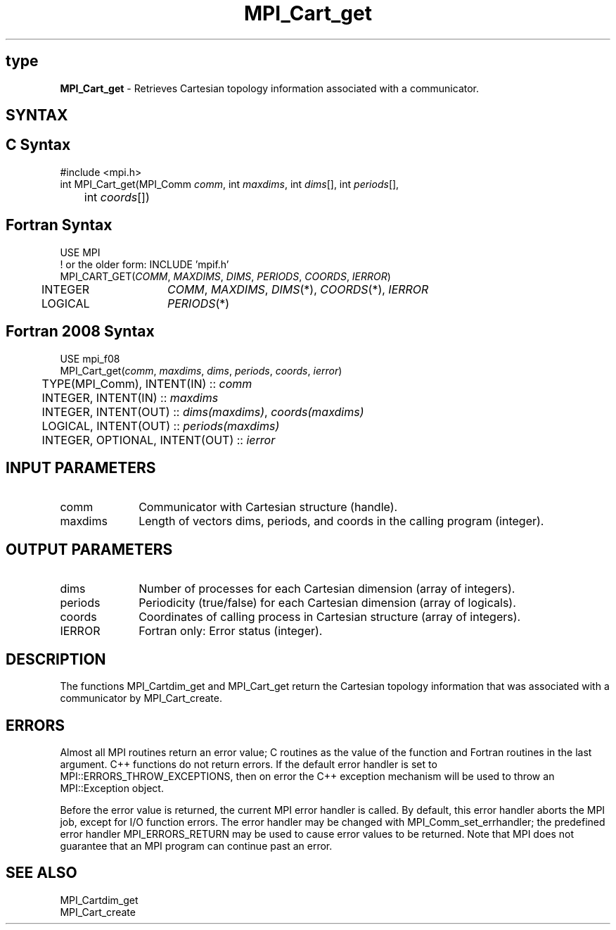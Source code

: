 .\" -*- nroff -*-
.\" Copyright 2014 Cisco Systems, Inc.  All rights reserved.
.\" Copyright 2006-2008 Sun Microsystems, Inc.
.\" Copyright (c) 1996 Thinking Machines Corporation
.\" $COPYRIGHT$
.TH MPI_Cart_get 3 "Nov 12, 2018" "4.0.0" "Open MPI"
.SH type
\fBMPI_Cart_get\fP \-  Retrieves Cartesian topology information associated with a communicator.

.SH SYNTAX
.ft R
.SH C Syntax
.nf
#include <mpi.h>
int MPI_Cart_get(MPI_Comm\fI comm\fP, int\fI maxdims\fP, int\fI dims\fP[], int\fI periods\fP[],
	int\fI coords\fP[])

.fi
.SH Fortran Syntax
.nf
USE MPI
! or the older form: INCLUDE 'mpif.h'
MPI_CART_GET(\fICOMM\fP, \fIMAXDIMS\fP, \fIDIMS\fP, \fIPERIODS\fP, \fICOORDS\fP, \fIIERROR\fP)
	INTEGER	\fICOMM\fP, \fIMAXDIMS\fP, \fIDIMS\fP(*), \fICOORDS\fP(*), \fIIERROR\fP
	LOGICAL	\fIPERIODS\fP(*)

.fi
.SH Fortran 2008 Syntax
.nf
USE mpi_f08
MPI_Cart_get(\fIcomm\fP, \fImaxdims\fP, \fIdims\fP, \fIperiods\fP, \fIcoords\fP, \fIierror\fP)
	TYPE(MPI_Comm), INTENT(IN) :: \fIcomm\fP
	INTEGER, INTENT(IN) :: \fImaxdims\fP
	INTEGER, INTENT(OUT) :: \fIdims(maxdims)\fP, \fIcoords(maxdims)\fP
	LOGICAL, INTENT(OUT) :: \fIperiods(maxdims)\fP
	INTEGER, OPTIONAL, INTENT(OUT) :: \fIierror\fP

.fi
.SH INPUT PARAMETERS
.ft R
.TP 1i
comm
Communicator with Cartesian structure (handle).
.TP 1i
maxdims
Length of vectors dims, periods, and coords in the calling program (integer).

.SH OUTPUT PARAMETERS
.ft R
.TP 1i
dims
Number of processes for each Cartesian dimension (array of integers).
.TP 1i
periods
Periodicity (true/false) for each Cartesian dimension (array of logicals).
.TP 1i
coords
Coordinates of calling process in Cartesian structure (array of integers).
.ft R
.TP 1i
IERROR
Fortran only: Error status (integer).

.SH DESCRIPTION
.ft R
The functions MPI_Cartdim_get and MPI_Cart_get return the Cartesian topology information that was associated with a communicator by MPI_Cart_create.

.SH ERRORS
Almost all MPI routines return an error value; C routines as the value of the function and Fortran routines in the last argument. C++ functions do not return errors. If the default error handler is set to MPI::ERRORS_THROW_EXCEPTIONS, then on error the C++ exception mechanism will be used to throw an MPI::Exception object.
.sp
Before the error value is returned, the current MPI error handler is
called. By default, this error handler aborts the MPI job, except for I/O function errors. The error handler may be changed with MPI_Comm_set_errhandler; the predefined error handler MPI_ERRORS_RETURN may be used to cause error values to be returned. Note that MPI does not guarantee that an MPI program can continue past an error.

.SH SEE ALSO
.ft R
.sp
.nf
MPI_Cartdim_get
MPI_Cart_create
